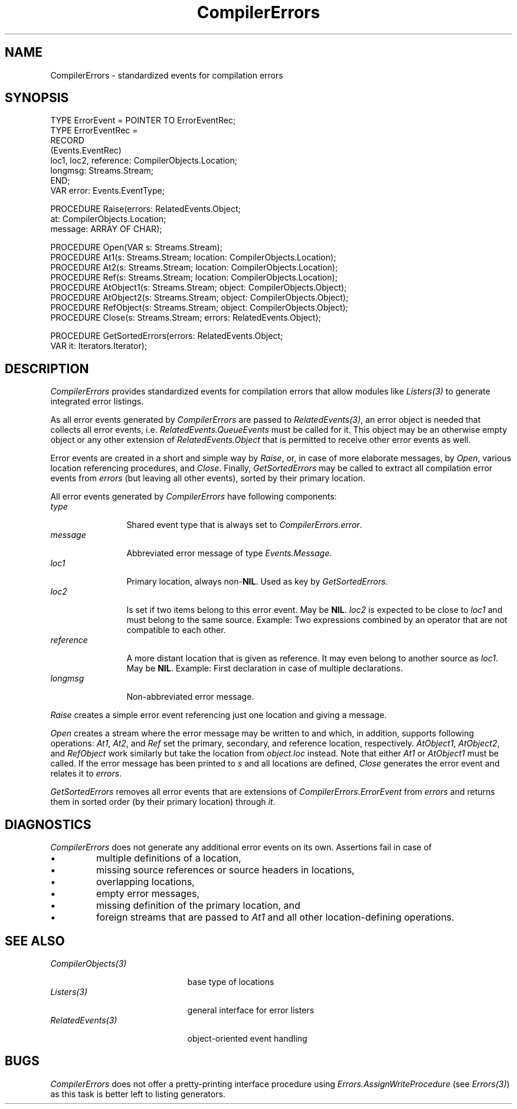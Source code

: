 .\" ---------------------------------------------------------------------------
.\" Ulm's Oberon System Documentation
.\" Copyright (C) 1989-1999 by University of Ulm, SAI, D-89069 Ulm, Germany
.\" ---------------------------------------------------------------------------
.\"    Permission is granted to make and distribute verbatim copies of this
.\" manual provided the copyright notice and this permission notice are
.\" preserved on all copies.
.\" 
.\"    Permission is granted to copy and distribute modified versions of
.\" this manual under the conditions for verbatim copying, provided also
.\" that the sections entitled "GNU General Public License" and "Protect
.\" Your Freedom--Fight `Look And Feel'" are included exactly as in the
.\" original, and provided that the entire resulting derived work is
.\" distributed under the terms of a permission notice identical to this
.\" one.
.\" 
.\"    Permission is granted to copy and distribute translations of this
.\" manual into another language, under the above conditions for modified
.\" versions, except that the sections entitled "GNU General Public
.\" License" and "Protect Your Freedom--Fight `Look And Feel'", and this
.\" permission notice, may be included in translations approved by the Free
.\" Software Foundation instead of in the original English.
.\" ---------------------------------------------------------------------------
.de Pg
.nf
.ie t \{\
.	sp 0.3v
.	ps 9
.	ft CW
.\}
.el .sp 1v
..
.de Pe
.ie t \{\
.	ps
.	ft P
.	sp 0.3v
.\}
.el .sp 1v
.fi
..
'\"----------------------------------------------------------------------------
.de Tb
.br
.nr Tw \w'\\$1MMM'
.in +\\n(Twu
..
.de Te
.in -\\n(Twu
..
.de Tp
.br
.ne 2v
.in -\\n(Twu
\fI\\$1\fP
.br
.in +\\n(Twu
.sp -1
..
'\"----------------------------------------------------------------------------
'\" Is [prefix]
'\" Ic capability
'\" If procname params [rtype]
'\" Ef
'\"----------------------------------------------------------------------------
.de Is
.br
.ie \\n(.$=1 .ds iS \\$1
.el .ds iS "
.nr I1 5
.nr I2 5
.in +\\n(I1
..
.de Ic
.sp .3
.in -\\n(I1
.nr I1 5
.nr I2 2
.in +\\n(I1
.ti -\\n(I1
If
\.I \\$1
\.B IN
\.IR caps :
.br
..
.de If
.ne 3v
.sp 0.3
.ti -\\n(I2
.ie \\n(.$=3 \fI\\$1\fP: \fBPROCEDURE\fP(\\*(iS\\$2) : \\$3;
.el \fI\\$1\fP: \fBPROCEDURE\fP(\\*(iS\\$2);
.br
..
.de Ef
.in -\\n(I1
.sp 0.3
..
'\"----------------------------------------------------------------------------
'\"	Strings - made in Ulm (tm 8/87)
'\"
'\"				troff or new nroff
'ds A \(:A
'ds O \(:O
'ds U \(:U
'ds a \(:a
'ds o \(:o
'ds u \(:u
'ds s \(ss
'\"
'\"     international character support
.ds ' \h'\w'e'u*4/10'\z\(aa\h'-\w'e'u*4/10'
.ds ` \h'\w'e'u*4/10'\z\(ga\h'-\w'e'u*4/10'
.ds : \v'-0.6m'\h'(1u-(\\n(.fu%2u))*0.13m+0.06m'\z.\h'0.2m'\z.\h'-((1u-(\\n(.fu%2u))*0.13m+0.26m)'\v'0.6m'
.ds ^ \\k:\h'-\\n(.fu+1u/2u*2u+\\n(.fu-1u*0.13m+0.06m'\z^\h'|\\n:u'
.ds ~ \\k:\h'-\\n(.fu+1u/2u*2u+\\n(.fu-1u*0.13m+0.06m'\z~\h'|\\n:u'
.ds C \\k:\\h'+\\w'e'u/4u'\\v'-0.6m'\\s6v\\s0\\v'0.6m'\\h'|\\n:u'
.ds v \\k:\(ah\\h'|\\n:u'
.ds , \\k:\\h'\\w'c'u*0.4u'\\z,\\h'|\\n:u'
'\"----------------------------------------------------------------------------
.ie t .ds St "\v'.3m'\s+2*\s-2\v'-.3m'
.el .ds St *
.de cC
.IP "\fB\\$1\fP"
..
'\"----------------------------------------------------------------------------
.de Op
.TP
.SM
.ie \\n(.$=2 .BI (+|\-)\\$1 " \\$2"
.el .B (+|\-)\\$1
..
.de Mo
.TP
.SM
.BI \\$1 " \\$2"
..
'\"----------------------------------------------------------------------------
.TH CompilerErrors 3 "Last change: 28 May 2000" "Release 0.5" "Ulm's Oberon System"
.SH NAME
CompilerErrors \- standardized events for compilation errors
.SH SYNOPSIS
.Pg
TYPE ErrorEvent = POINTER TO ErrorEventRec;
TYPE ErrorEventRec =
   RECORD
      (Events.EventRec)
      loc1, loc2, reference: CompilerObjects.Location;
      longmsg: Streams.Stream;
   END;
VAR error: Events.EventType;
.sp 0.7
PROCEDURE Raise(errors: RelatedEvents.Object;
                at: CompilerObjects.Location;
                message: ARRAY OF CHAR);
.sp 0.7
PROCEDURE Open(VAR s: Streams.Stream);
PROCEDURE At1(s: Streams.Stream; location: CompilerObjects.Location);
PROCEDURE At2(s: Streams.Stream; location: CompilerObjects.Location);
PROCEDURE Ref(s: Streams.Stream; location: CompilerObjects.Location);
PROCEDURE AtObject1(s: Streams.Stream; object: CompilerObjects.Object);
PROCEDURE AtObject2(s: Streams.Stream; object: CompilerObjects.Object);
PROCEDURE RefObject(s: Streams.Stream; object: CompilerObjects.Object);
PROCEDURE Close(s: Streams.Stream; errors: RelatedEvents.Object);
.sp 0.7
PROCEDURE GetSortedErrors(errors: RelatedEvents.Object;
                          VAR it: Iterators.Iterator);
.Pe
.SH DESCRIPTION
.I CompilerErrors
provides standardized events for compilation errors that allow
modules like \fIListers(3)\fP to generate integrated error listings.
.LP
As all error events generated by \fICompilerErrors\fP are passed
to \fIRelatedEvents(3)\fP, an error object is needed that collects
all error events, i.e. \fIRelatedEvents.QueueEvents\fP must be called
for it. This object may be an otherwise empty object or any other
extension of \fIRelatedEvents.Object\fP that is permitted to receive
other error events as well.
.LP
Error events are created in a short and simple way by \fIRaise\fP,
or, in case of more elaborate messages, by \fIOpen\fP, various
location referencing procedures, and \fIClose\fP. Finally,
\fIGetSortedErrors\fP may be called to extract all compilation
error events from \fIerrors\fP (but leaving all other events),
sorted by their primary location.
.LP
All error events generated by \fICompilerErrors\fP have
following components:
.Tb reference
.Tp type
Shared event type that is always set to \fICompilerErrors.error\fP.
.Tp message
Abbreviated error message of type \fIEvents.Message\fP.
.Tp loc1
Primary location, always non-\fBNIL\fP.
Used as key by \fIGetSortedErrors\fP.
.Tp loc2
Is set if two items belong to this error event.  May be \fBNIL\fP.
\fIloc2\fP is expected to be close to \fIloc1\fP and
must belong to the same source.
Example: Two expressions combined by an operator that are not compatible
to each other.
.Tp reference
A more distant location that is given as reference.
It may even belong to another source as \fIloc1\fP.
May be \fBNIL\fP.
Example: First declaration in case of multiple declarations.
.Tp longmsg
Non-abbreviated error message.
.Te
.LP
.I Raise
creates a simple error event referencing just one location and
giving a message.
.LP
.I Open
creates a stream where the error message may be written to
and which, in addition, supports following operations:
\fIAt1\fP, \fIAt2\fP, and \fIRef\fP set the primary, secondary, and
reference location, respectively.
\fIAtObject1\fP, \fIAtObject2\fP, and \fIRefObject\fP work
similarly but take the location from \fIobject.loc\fP instead.
Note that either \fIAt1\fP or \fIAtObject1\fP must be called.
If the error message has been printed to \fIs\fP and all
locations are defined, \fIClose\fP generates the error event
and relates it to \fIerrors\fP.
.LP
.I GetSortedErrors
removes all error events that are extensions of
\fICompilerErrors.ErrorEvent\fP from \fIerrors\fP and returns them
in sorted order (by their primary location) through \fIit\fP.
.SH DIAGNOSTICS
.I CompilerErrors
does not generate any additional error events on its own.
Assertions fail in case of
.IP \(bu
multiple definitions of a location,
.IP \(bu
missing source references or source headers in locations,
.IP \(bu
overlapping locations,
.IP \(bu
empty error messages,
.IP \(bu
missing definition of the primary location, and
.IP \(bu
foreign streams that are passed to \fIAt1\fP and all other
location-defining operations.
.SH "SEE ALSO"
.Tb CompilerObjects(3)
.Tp CompilerObjects(3)
base type of locations
.Tp Listers(3)
general interface for error listers
.Tp RelatedEvents(3)
object-oriented event handling
.Te
.SH BUGS
.I CompilerErrors
does not offer a pretty-printing interface procedure
using \fIErrors.AssignWriteProcedure\fP (see \fIErrors(3)\fP) as
this task is better left to listing generators.
.\" ---------------------------------------------------------------------------
.\" $Id: CompilerErrors.3,v 1.1 2000/05/28 15:34:48 borchert Exp $
.\" ---------------------------------------------------------------------------
.\" $Log: CompilerErrors.3,v $
.\" Revision 1.1  2000/05/28  15:34:48  borchert
.\" Initial revision
.\"
.\" ---------------------------------------------------------------------------
